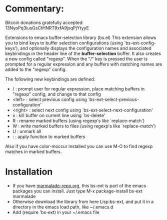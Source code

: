 
* Commentary: 

Bitcoin donations gratefully accepted: 13NyoPq3iusGsCtHNRT9xfA9jsqPjYtyyE

Extensions to emacs buffer-selection library (bs.el)
This extension allows you to bind keys to buffer selection configurations (using `bs-ext-config-keys'),
and optionally displays the configuration names and associated keybindings in the header line of the
*buffer-selection* buffer.
It also creates a new config called "regexp". When the "/" key is pressed the user is prompted for a regular
expression and any buffers with matching names are added to the "regexp" config.

The following new keybindings are defined:

- /        : prompt user for regular expression, place matching buffers in "regexp" config, and change to that config
- <left>   : select previous config using `bs-ext-select-previous-configuration'
- <right>  : select next config using `bs-ext-select-next-configuration'
- x        : kill buffer on current line using `bs-delete'
- R        : rename marked buffers (using regexp's like `replace-match')
- W        : write marked buffers to files (using regexp's like `replace-match')
- U        : unmark all 
- :        : apply function to marked buffers

Also if you have color-moccur installed you can use M-O to find regexp matches in marked buffers.

* Installation

 - If you have [[http://www.marmalade-repo.org/][marmalade-repo.org]], this bs-ext is part of the emacs packages you can install.  
   Just type M-x package-install bs-ext marmalade 
 - Otherwise download the library from here Lisp:bs-ext, and put it in a directory in the emacs load path, like ~/.emacs.d
 - Add (require 'bs-ext) in your ~/.emacs file
